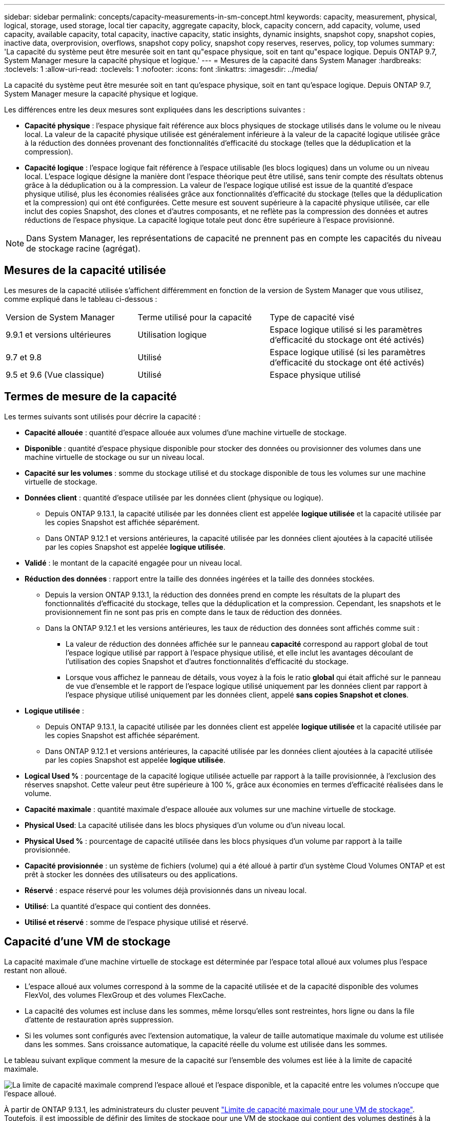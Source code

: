 ---
sidebar: sidebar 
permalink: concepts/capacity-measurements-in-sm-concept.html 
keywords: capacity, measurement, physical, logical, storage, used storage, local tier capacity, aggregate capacity, block, capacity concern, add capacity, volume, used capacity, available capacity, total capacity, inactive capacity, static insights, dynamic insights, snapshot copy, snapshot copies, inactive data, overprovision, overflows, snapshot copy policy, snapshot copy reserves, reserves, policy, top volumes 
summary: 'La capacité du système peut être mesurée soit en tant qu"espace physique, soit en tant qu"espace logique. Depuis ONTAP 9.7, System Manager mesure la capacité physique et logique.' 
---
= Mesures de la capacité dans System Manager
:hardbreaks:
:toclevels: 1
:allow-uri-read: 
:toclevels: 1
:nofooter: 
:icons: font
:linkattrs: 
:imagesdir: ../media/


[role="lead"]
La capacité du système peut être mesurée soit en tant qu'espace physique, soit en tant qu'espace logique. Depuis ONTAP 9.7, System Manager mesure la capacité physique et logique.

Les différences entre les deux mesures sont expliquées dans les descriptions suivantes :

* *Capacité physique* : l'espace physique fait référence aux blocs physiques de stockage utilisés dans le volume ou le niveau local. La valeur de la capacité physique utilisée est généralement inférieure à la valeur de la capacité logique utilisée grâce à la réduction des données provenant des fonctionnalités d'efficacité du stockage (telles que la déduplication et la compression).
* *Capacité logique* : l'espace logique fait référence à l'espace utilisable (les blocs logiques) dans un volume ou un niveau local. L'espace logique désigne la manière dont l'espace théorique peut être utilisé, sans tenir compte des résultats obtenus grâce à la déduplication ou à la compression.  La valeur de l'espace logique utilisé est issue de la quantité d'espace physique utilisé, plus les économies réalisées grâce aux fonctionnalités d'efficacité du stockage (telles que la déduplication et la compression) qui ont été configurées.  Cette mesure est souvent supérieure à la capacité physique utilisée, car elle inclut des copies Snapshot, des clones et d'autres composants, et ne reflète pas la compression des données et autres réductions de l'espace physique. La capacité logique totale peut donc être supérieure à l'espace provisionné.



NOTE: Dans System Manager, les représentations de capacité ne prennent pas en compte les capacités du niveau de stockage racine (agrégat).



== Mesures de la capacité utilisée

Les mesures de la capacité utilisée s'affichent différemment en fonction de la version de System Manager que vous utilisez, comme expliqué dans le tableau ci-dessous :

[cols="30,30,40"]
|===


| Version de System Manager | Terme utilisé pour la capacité | Type de capacité visé 


 a| 
9.9.1 et versions ultérieures
 a| 
Utilisation logique
 a| 
Espace logique utilisé
si les paramètres d'efficacité du stockage ont été activés)



 a| 
9.7 et 9.8
 a| 
Utilisé
 a| 
Espace logique utilisé
(si les paramètres d'efficacité du stockage ont été activés)



 a| 
9.5 et 9.6
(Vue classique)
 a| 
Utilisé
 a| 
Espace physique utilisé

|===


== Termes de mesure de la capacité

Les termes suivants sont utilisés pour décrire la capacité :

* *Capacité allouée* : quantité d'espace allouée aux volumes d'une machine virtuelle de stockage.
* *Disponible* : quantité d'espace physique disponible pour stocker des données ou provisionner des volumes dans une machine virtuelle de stockage ou sur un niveau local.
* *Capacité sur les volumes* : somme du stockage utilisé et du stockage disponible de tous les volumes sur une machine virtuelle de stockage.
* *Données client* : quantité d'espace utilisée par les données client (physique ou logique).
+
** Depuis ONTAP 9.13.1, la capacité utilisée par les données client est appelée *logique utilisée* et la capacité utilisée par les copies Snapshot est affichée séparément.
** Dans ONTAP 9.12.1 et versions antérieures, la capacité utilisée par les données client ajoutées à la capacité utilisée par les copies Snapshot est appelée *logique utilisée*.


* *Validé* : le montant de la capacité engagée pour un niveau local.
* *Réduction des données* : rapport entre la taille des données ingérées et la taille des données stockées.
+
** Depuis la version ONTAP 9.13.1, la réduction des données prend en compte les résultats de la plupart des fonctionnalités d'efficacité du stockage, telles que la déduplication et la compression. Cependant, les snapshots et le provisionnement fin ne sont pas pris en compte dans le taux de réduction des données.
** Dans la ONTAP 9.12.1 et les versions antérieures, les taux de réduction des données sont affichés comme suit :
+
*** La valeur de réduction des données affichée sur le panneau *capacité* correspond au rapport global de tout l'espace logique utilisé par rapport à l'espace physique utilisé, et elle inclut les avantages découlant de l'utilisation des copies Snapshot et d'autres fonctionnalités d'efficacité du stockage.
*** Lorsque vous affichez le panneau de détails, vous voyez à la fois le ratio *global* qui était affiché sur le panneau de vue d'ensemble et le rapport de l'espace logique utilisé uniquement par les données client par rapport à l'espace physique utilisé uniquement par les données client, appelé *sans copies Snapshot et clones*.




* *Logique utilisée* :
+
** Depuis ONTAP 9.13.1, la capacité utilisée par les données client est appelée *logique utilisée* et la capacité utilisée par les copies Snapshot est affichée séparément.
** Dans ONTAP 9.12.1 et versions antérieures, la capacité utilisée par les données client ajoutées à la capacité utilisée par les copies Snapshot est appelée *logique utilisée*.


* *Logical Used %* : pourcentage de la capacité logique utilisée actuelle par rapport à la taille provisionnée, à l'exclusion des réserves snapshot.  Cette valeur peut être supérieure à 100 %, grâce aux économies en termes d'efficacité réalisées dans le volume.
* *Capacité maximale* : quantité maximale d'espace allouée aux volumes sur une machine virtuelle de stockage.
* *Physical Used*: La capacité utilisée dans les blocs physiques d'un volume ou d'un niveau local.
* *Physical Used %* : pourcentage de capacité utilisée dans les blocs physiques d'un volume par rapport à la taille provisionnée.
* *Capacité provisionnée* : un système de fichiers (volume) qui a été alloué à partir d'un système Cloud Volumes ONTAP et est prêt à stocker les données des utilisateurs ou des applications.
* *Réservé* : espace réservé pour les volumes déjà provisionnés dans un niveau local.
* *Utilisé*: La quantité d'espace qui contient des données.
* *Utilisé et réservé* : somme de l'espace physique utilisé et réservé.




== Capacité d'une VM de stockage

La capacité maximale d'une machine virtuelle de stockage est déterminée par l'espace total alloué aux volumes plus l'espace restant non alloué.

* L'espace alloué aux volumes correspond à la somme de la capacité utilisée et de la capacité disponible des volumes FlexVol, des volumes FlexGroup et des volumes FlexCache.
* La capacité des volumes est incluse dans les sommes, même lorsqu'elles sont restreintes, hors ligne ou dans la file d'attente de restauration après suppression.
* Si les volumes sont configurés avec l'extension automatique, la valeur de taille automatique maximale du volume est utilisée dans les sommes.  Sans croissance automatique, la capacité réelle du volume est utilisée dans les sommes.


Le tableau suivant explique comment la mesure de la capacité sur l'ensemble des volumes est liée à la limite de capacité maximale.

image:max-cap-limit-cap-x-volumes.gif["La limite de capacité maximale comprend l'espace alloué et l'espace disponible, et la capacité entre les volumes n'occupe que l'espace alloué."]

À partir de ONTAP 9.13.1, les administrateurs du cluster peuvent link:../manage-max-cap-limit-svm-in-sm-task.html["Limite de capacité maximale pour une VM de stockage"]. Toutefois, il est impossible de définir des limites de stockage pour une VM de stockage qui contient des volumes destinés à la protection des données, dans une relation SnapMirror ou dans une configuration MetroCluster. De même, les quotas ne peuvent pas être configurés pour dépasser la capacité maximale d'une machine virtuelle de stockage.

Une fois la limite de capacité maximale définie, elle ne peut pas être modifiée pour obtenir une taille inférieure à la capacité actuellement allouée.

Lorsqu'une machine virtuelle de stockage atteint sa capacité maximale, certaines opérations ne peuvent pas être effectuées. System Manager fournit des suggestions pour les étapes suivantes de link:../insights-system-optimization-task.html["*Aperçus* "].



== Unités de mesure de la capacité

System Manager calcule la capacité de stockage en fonction des unités binaires de 1024 (2^10^) octets.

* À partir de la version ONTAP 9.10.1, les unités de capacité de stockage sont affichées dans System Manager sous la forme KiB, MIB, Gio, Tio et Pio.
* Dans ONTAP 9.10.0 et les versions antérieures, ces unités sont affichées dans System Manager sous la forme de Ko, Mo, Go, To et po.



NOTE: Les unités utilisées dans System Manager pour le débit continuent à être les Ko/s, Mo/s, Go/s, To/s et po/s pour toutes les versions des systèmes ONTAP.

[cols="20,20,30,30"]
|===


| Unité de capacité affichée dans System Manager pour ONTAP 9.10.0 et versions antérieures | Unité de capacité affichée dans System Manager pour ONTAP 9.10.1 et versions ultérieures | Calcul | Valeur en octets 


 a| 
KO
 a| 
Kio
 a| 
1024
 a| 
1024 octets



 a| 
MO
 a| 
Mio
 a| 
1024 * 1024
 a| 
1,048,576 octets



 a| 
GO
 a| 
Gio
 a| 
1024 * 1024 * 1024
 a| 
1,073,741,824 octets



 a| 
TO
 a| 
Tio
 a| 
1024 * 1024 * 1024 * 1024
 a| 
1,099,511,627,776 octets



 a| 
PO
 a| 
Pio
 a| 
1024 * 1024 * 1024 * 1024 * 1024
 a| 
1,125,899,906,842,624 octets

|===
.Informations associées
link:../task_admin_monitor_capacity_in_sm.html["Contrôle de la capacité dans System Manager"]

link:../volumes/logical-space-reporting-enforcement-concept.html["Création de rapports sur l'espace logique et application des volumes"]
